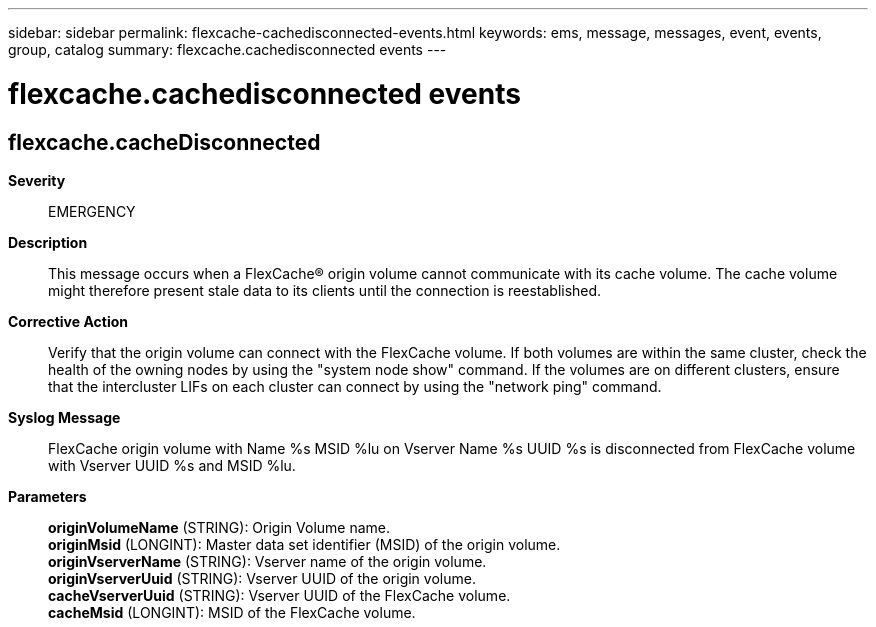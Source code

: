 ---
sidebar: sidebar
permalink: flexcache-cachedisconnected-events.html
keywords: ems, message, messages, event, events, group, catalog
summary: flexcache.cachedisconnected events
---

= flexcache.cachedisconnected events
:toclevels: 1
:hardbreaks:
:nofooter:
:icons: font
:linkattrs:
:imagesdir: ./media/

== flexcache.cacheDisconnected
*Severity*::
EMERGENCY
*Description*::
This message occurs when a FlexCache(R) origin volume cannot communicate with its cache volume. The cache volume might therefore present stale data to its clients until the connection is reestablished.
*Corrective Action*::
Verify that the origin volume can connect with the FlexCache volume. If both volumes are within the same cluster, check the health of the owning nodes by using the "system node show" command. If the volumes are on different clusters, ensure that the intercluster LIFs on each cluster can connect by using the "network ping" command.
*Syslog Message*::
FlexCache origin volume with Name %s MSID %lu on Vserver Name %s UUID %s is disconnected from FlexCache volume with Vserver UUID %s and MSID %lu.
*Parameters*::
*originVolumeName* (STRING): Origin Volume name.
*originMsid* (LONGINT): Master data set identifier (MSID) of the origin volume.
*originVserverName* (STRING): Vserver name of the origin volume.
*originVserverUuid* (STRING): Vserver UUID of the origin volume.
*cacheVserverUuid* (STRING): Vserver UUID of the FlexCache volume.
*cacheMsid* (LONGINT): MSID of the FlexCache volume.
